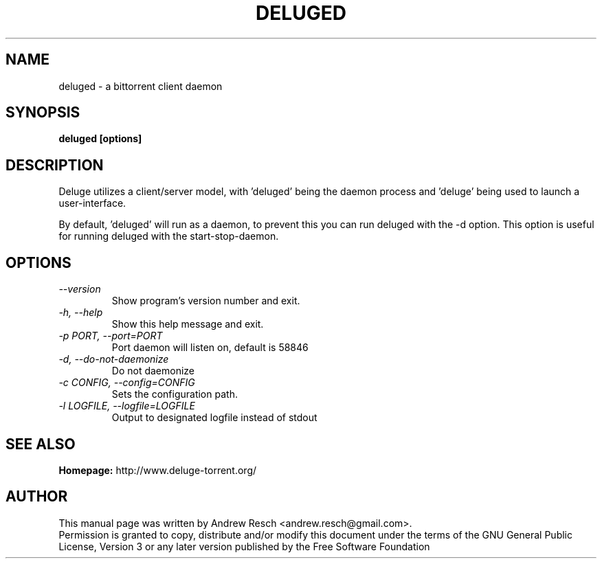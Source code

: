 .TH DELUGED 1 "November 2008" "1.0.6"

.SH NAME
deluged - a bittorrent client daemon

.SH SYNOPSIS
.B deluged [options]

.SH DESCRIPTION
.br
.P
Deluge utilizes a client/server model, with 'deluged' being the daemon process and 'deluge' being used to launch a user-interface.
.br
.P
By default, 'deluged' will run as a daemon, to prevent this you can run deluged with the \-d option.  This option is useful for running deluged with the start-stop-daemon.

.SH OPTIONS
.TP
.I --version
Show program's version number and exit.
.TP
.I -h, --help
Show this help message and exit.
.TP
.I -p PORT, --port=PORT
Port daemon will listen on, default is 58846
.TP
.I -d, --do-not-daemonize
Do not daemonize
.TP
.I -c CONFIG, --config=CONFIG
Sets the configuration path.
.TP
.I -l LOGFILE, --logfile=LOGFILE
Output to designated logfile instead of stdout

.SH SEE ALSO
.B Homepage:
http://www.deluge-torrent.org/

.SH AUTHOR
This manual page was written by Andrew Resch <andrew.resch@gmail.com>.
.br
Permission is granted to copy, distribute and/or modify this document under the terms of the GNU General Public License, Version 3 or any later version published by the Free Software Foundation
.br
